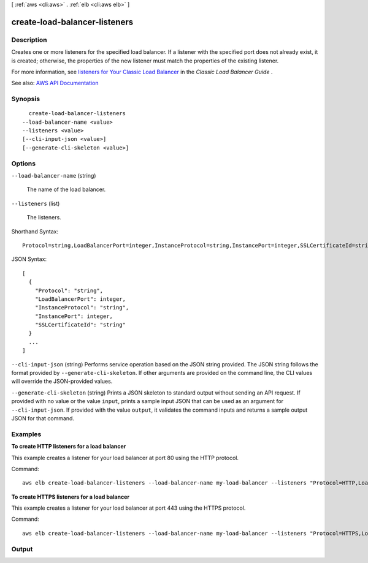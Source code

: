 [ :ref:`aws <cli:aws>` . :ref:`elb <cli:aws elb>` ]

.. _cli:aws elb create-load-balancer-listeners:


******************************
create-load-balancer-listeners
******************************



===========
Description
===========



Creates one or more listeners for the specified load balancer. If a listener with the specified port does not already exist, it is created; otherwise, the properties of the new listener must match the properties of the existing listener.

 

For more information, see `listeners for Your Classic Load Balancer <http://docs.aws.amazon.com/elasticloadbalancing/latest/classic/elb-listener-config.html>`_ in the *Classic Load Balancer Guide* .



See also: `AWS API Documentation <https://docs.aws.amazon.com/goto/WebAPI/elasticloadbalancing-2012-06-01/CreateLoadBalancerListeners>`_


========
Synopsis
========

::

    create-load-balancer-listeners
  --load-balancer-name <value>
  --listeners <value>
  [--cli-input-json <value>]
  [--generate-cli-skeleton <value>]




=======
Options
=======

``--load-balancer-name`` (string)


  The name of the load balancer.

  

``--listeners`` (list)


  The listeners.

  



Shorthand Syntax::

    Protocol=string,LoadBalancerPort=integer,InstanceProtocol=string,InstancePort=integer,SSLCertificateId=string ...




JSON Syntax::

  [
    {
      "Protocol": "string",
      "LoadBalancerPort": integer,
      "InstanceProtocol": "string",
      "InstancePort": integer,
      "SSLCertificateId": "string"
    }
    ...
  ]



``--cli-input-json`` (string)
Performs service operation based on the JSON string provided. The JSON string follows the format provided by ``--generate-cli-skeleton``. If other arguments are provided on the command line, the CLI values will override the JSON-provided values.

``--generate-cli-skeleton`` (string)
Prints a JSON skeleton to standard output without sending an API request. If provided with no value or the value ``input``, prints a sample input JSON that can be used as an argument for ``--cli-input-json``. If provided with the value ``output``, it validates the command inputs and returns a sample output JSON for that command.



========
Examples
========

**To create HTTP listeners for a load balancer**

This example creates a listener for your load balancer at port 80 using the HTTP protocol.

Command::

     aws elb create-load-balancer-listeners --load-balancer-name my-load-balancer --listeners "Protocol=HTTP,LoadBalancerPort=80,InstanceProtocol=HTTP,InstancePort=80"

**To create HTTPS listeners for a load balancer**

This example creates a listener for your load balancer at port 443 using the HTTPS protocol.

Command::

     aws elb create-load-balancer-listeners --load-balancer-name my-load-balancer --listeners "Protocol=HTTPS,LoadBalancerPort=443,InstanceProtocol=HTTP,InstancePort=80"



======
Output
======

